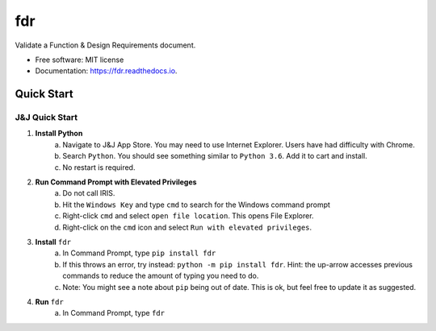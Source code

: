 ===========
fdr
===========


.. image:: https://img.shields.io/pypi/v/fdr.svg
        :target: https://pypi.python.org/pypi/fdr

.. image:: https://img.shields.io/travis/jonathanchukinas/fdr.svg
        :target: https://travis-ci.org/jonathanchukinas/fdr

.. image:: https://readthedocs.org/projects/fdr/badge/?version=latest
        :target: https://fdr.readthedocs.io/en/latest/?badge=latest
        :alt: Documentation Status




Validate a Function & Design Requirements document.

* Free software: MIT license
* Documentation: https://fdr.readthedocs.io.


Quick Start
------------

J&J Quick Start
''''''''''''''''''''''
1. **Install Python**
    a. Navigate to J&J App Store. You may need to use Internet Explorer. Users have had difficulty with Chrome.
    #. Search ``Python``. You should see something similar to ``Python 3.6``. Add it to cart and install.
    #. No restart is required.
#. **Run Command Prompt with Elevated Privileges**
    a. Do not call IRIS.
    #. Hit the ``Windows Key`` and type ``cmd`` to search for the Windows command prompt
    #. Right-click ``cmd`` and select ``open file location``. This opens File Explorer.
    #. Right-click on the ``cmd`` icon and select ``Run with elevated privileges``.
#. **Install** ``fdr``
    a. In Command Prompt, type ``pip install fdr``
    #. If this throws an error, try instead: ``python -m pip install fdr``. Hint: the up-arrow accesses previous commands to reduce the amount of typing you need to do.
    #. Note: You might see a note about ``pip`` being out of date. This is ok, but feel free to update it as suggested.
#. **Run** ``fdr``
    a. In Command Prompt, type ``fdr``
